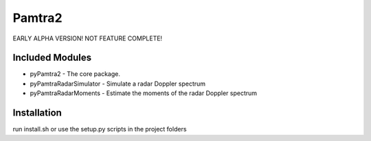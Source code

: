 Pamtra2
#######

EARLY ALPHA VERSION! NOT FEATURE COMPLETE!

Included Modules
================

* pyPamtra2 - The core package.
* pyPamtraRadarSimulator - Simulate a radar Doppler spectrum
* pyPamtraRadarMoments - Estimate the moments of the radar Doppler spectrum

Installation
============

run install.sh or use the setup.py scripts in the project folders